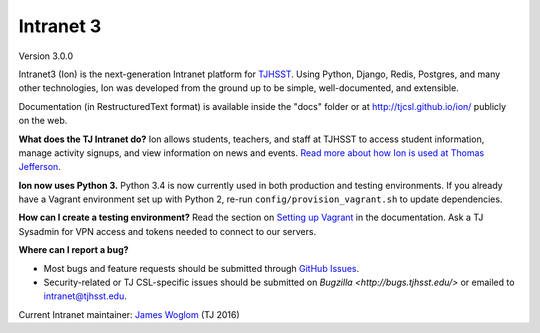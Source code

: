 **********
Intranet 3
**********
.. image:: https://travis-ci.org/tjcsl/ion.svg?branch=master
    :target: https://travis-ci.org/tjcsl/ion
    :alt: Travis CI

.. image:: https://codeclimate.com/github/tjcsl/ion/badges/gpa.svg
   :target: https://codeclimate.com/github/tjcsl/ion
   :alt: Code Climate

.. image:: https://coveralls.io/repos/tjcsl/ion/badge.svg?branch=master&service=github
    :target: https://coveralls.io/github/tjcsl/ion?branch=master
    :alt: Coverage

.. image:: https://readthedocs.org/projects/ion/badge/?version=latest
    :target: http://ion.readthedocs.org/en/latest
    :alt: Docs

Version 3.0.0

Intranet3 (Ion) is the next-generation Intranet platform for `TJHSST 
<https://www.tjhsst.edu/>`_. Using Python, Django, Redis, Postgres, and many other technologies, Ion was developed from the ground up to be simple, well-documented, and extensible.

Documentation (in RestructuredText format) is available inside the "docs" folder or at http://tjcsl.github.io/ion/ publicly on the web.

**What does the TJ Intranet do?** Ion allows students, teachers, and staff at TJHSST to access student information, manage activity signups, and view information on news and events. `Read more about how Ion is used at Thomas Jefferson <https://ion.tjhsst.edu/about>`_.

**Ion now uses Python 3.** Python 3.4 is now currently used in both production and testing environments. If you already have a Vagrant environment set up with Python 2, re-run ``config/provision_vagrant.sh`` to update dependencies.

**How can I create a testing environment?** Read the section on `Setting up Vagrant <http://tjcsl.github.io/ion/setup/vagrant.html>`_ in the documentation. Ask a TJ Sysadmin for VPN access and tokens needed to connect to our servers.

**Where can I report a bug?**

* Most bugs and feature requests should be submitted through `GitHub Issues <https://github.com/tjcsl/ion/issues>`_.
* Security-related or TJ CSL-specific issues should be submitted on `Bugzilla <http://bugs.tjhsst.edu/>` or emailed to `intranet@tjhsst.edu <mailto:intranet@tjhsst.edu>`_.


Current Intranet maintainer: `James Woglom <https://github.com/jwoglom>`_ (TJ 2016)
